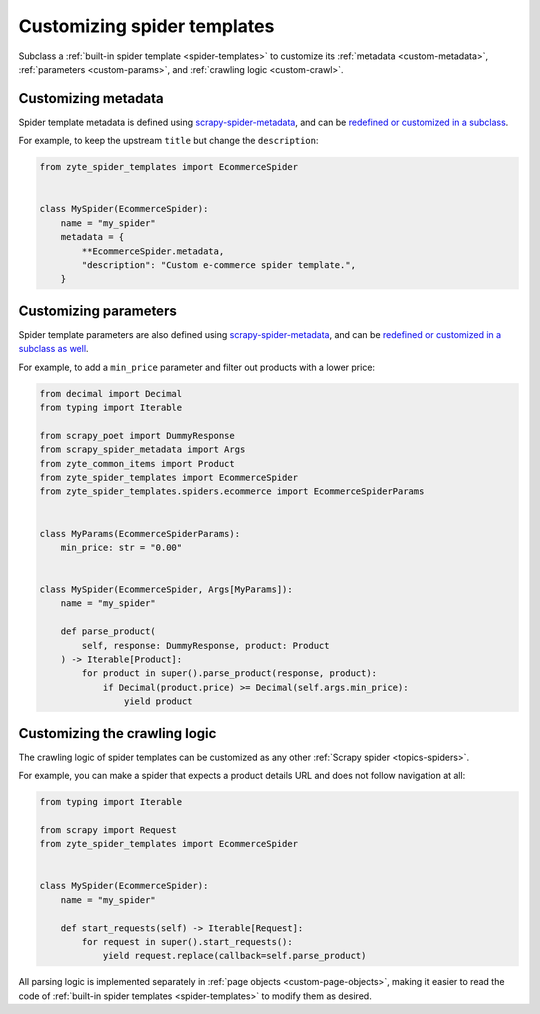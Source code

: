 .. _custom-spiders:

============================
Customizing spider templates
============================

Subclass a :ref:`built-in spider template <spider-templates>` to customize its
:ref:`metadata <custom-metadata>`, :ref:`parameters <custom-params>`, and
:ref:`crawling logic <custom-crawl>`.

.. _custom-metadata:

Customizing metadata
====================

Spider template metadata is defined using `scrapy-spider-metadata`_, and can be
`redefined or customized in a subclass`_.

For example, to keep the upstream ``title`` but change the ``description``:

.. _redefined or customized in a subclass: https://scrapy-spider-metadata.readthedocs.io/en/latest/metadata.html#defining-spider-metadata

.. code-block:: python

    from zyte_spider_templates import EcommerceSpider


    class MySpider(EcommerceSpider):
        name = "my_spider"
        metadata = {
            **EcommerceSpider.metadata,
            "description": "Custom e-commerce spider template.",
        }


.. _custom-params:

Customizing parameters
======================

Spider template parameters are also defined using `scrapy-spider-metadata`_,
and can be `redefined or customized in a subclass as well`_.

For example, to add a ``min_price`` parameter and filter out products with a
lower price:

.. _redefined or customized in a subclass as well: https://scrapy-spider-metadata.readthedocs.io/en/latest/params.html

.. code-block:: python

    from decimal import Decimal
    from typing import Iterable

    from scrapy_poet import DummyResponse
    from scrapy_spider_metadata import Args
    from zyte_common_items import Product
    from zyte_spider_templates import EcommerceSpider
    from zyte_spider_templates.spiders.ecommerce import EcommerceSpiderParams


    class MyParams(EcommerceSpiderParams):
        min_price: str = "0.00"


    class MySpider(EcommerceSpider, Args[MyParams]):
        name = "my_spider"

        def parse_product(
            self, response: DummyResponse, product: Product
        ) -> Iterable[Product]:
            for product in super().parse_product(response, product):
                if Decimal(product.price) >= Decimal(self.args.min_price):
                    yield product


.. _custom-crawl:

Customizing the crawling logic
==============================

The crawling logic of spider templates can be customized as any other
:ref:`Scrapy spider <topics-spiders>`.

For example, you can make a spider that expects a product details URL and does
not follow navigation at all:

.. code-block:: python

    from typing import Iterable

    from scrapy import Request
    from zyte_spider_templates import EcommerceSpider


    class MySpider(EcommerceSpider):
        name = "my_spider"

        def start_requests(self) -> Iterable[Request]:
            for request in super().start_requests():
                yield request.replace(callback=self.parse_product)

All parsing logic is implemented separately in :ref:`page objects
<custom-page-objects>`, making it easier to read the code of :ref:`built-in
spider templates <spider-templates>` to modify them as desired.

.. _scrapy-spider-metadata: https://scrapy-spider-metadata.readthedocs.io/en/latest
